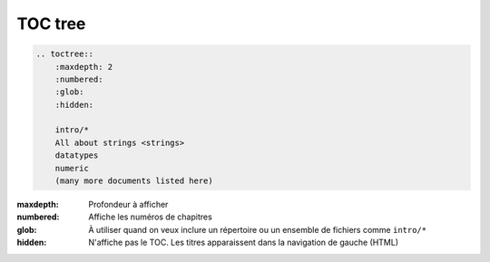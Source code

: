 ########
TOC tree
########

.. index::
    table des matières
    single: directive; toctree

.. code-block:: rst

    .. toctree::
        :maxdepth: 2
        :numbered:
        :glob:
        :hidden:

        intro/*
        All about strings <strings>
        datatypes
        numeric
        (many more documents listed here)

:maxdepth: Profondeur à afficher
:numbered: Affiche les numéros de chapitres
:glob: À utiliser quand on veux inclure un répertoire ou un ensemble de fichiers comme ``intro/*``
:hidden: N'affiche pas le TOC. Les titres apparaissent dans la navigation de gauche (HTML)